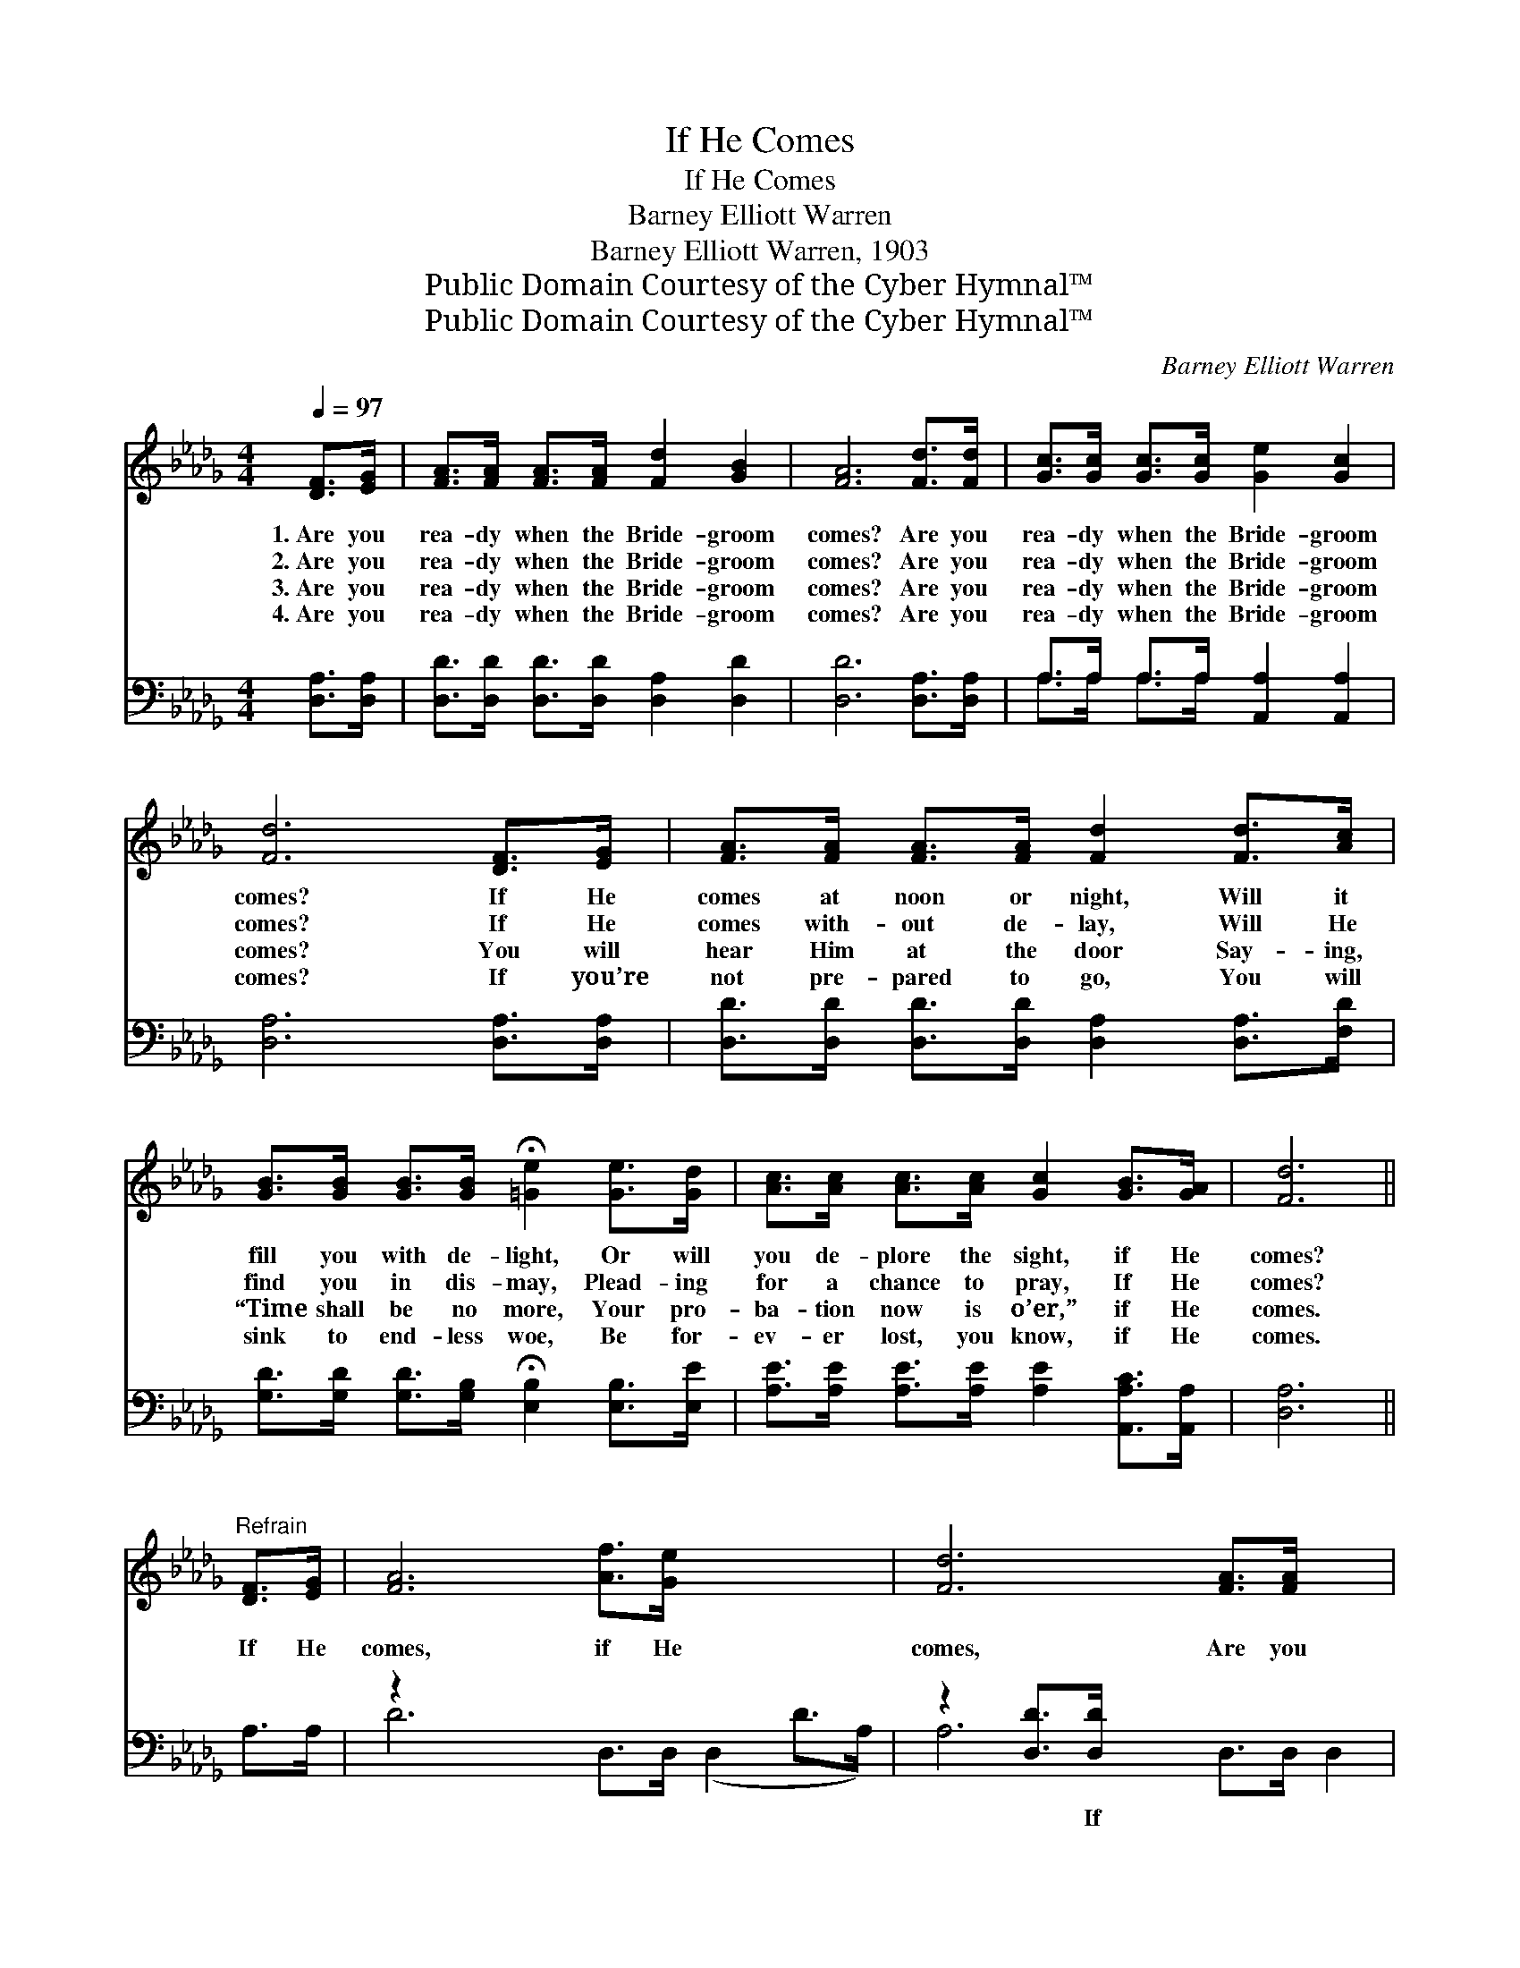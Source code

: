X:1
T:If He Comes
T:If He Comes
T:Barney Elliott Warren
T:Barney Elliott Warren, 1903
T:Public Domain Courtesy of the Cyber Hymnal™
T:Public Domain Courtesy of the Cyber Hymnal™
C:Barney Elliott Warren
Z:Public Domain
Z:Courtesy of the Cyber Hymnal™
%%score ( 1 2 ) ( 3 4 )
L:1/8
Q:1/4=97
M:4/4
K:Db
V:1 treble 
V:2 treble 
V:3 bass 
V:4 bass 
V:1
 [DF]>[EG] | [FA]>[FA] [FA]>[FA] [Fd]2 [GB]2 | [FA]6 [Fd]>[Fd] | [Gc]>[Gc] [Gc]>[Gc] [Ge]2 [Gc]2 | %4
w: 1.~Are you|rea- dy when the Bride- groom|comes? Are you|rea- dy when the Bride- groom|
w: 2.~Are you|rea- dy when the Bride- groom|comes? Are you|rea- dy when the Bride- groom|
w: 3.~Are you|rea- dy when the Bride- groom|comes? Are you|rea- dy when the Bride- groom|
w: 4.~Are you|rea- dy when the Bride- groom|comes? Are you|rea- dy when the Bride- groom|
 [Fd]6 [DF]>[EG] | [FA]>[FA] [FA]>[FA] [Fd]2 [Fd]>[Ac] | %6
w: comes? If He|comes at noon or night, Will it|
w: comes? If He|comes with- out de- lay, Will He|
w: comes? You will|hear Him at the door Say- ing,|
w: comes? If you’re|not pre- pared to go, You will|
 [GB]>[GB] [GB]>[GB] !fermata![=Ge]2 [Ge]>[Gd] | [Ac]>[Ac] [Ac]>[Ac] [Gc]2 [GB]>[GA] | [Fd]6 || %9
w: fill you with de- light, Or will|you de- plore the sight, if He|comes?|
w: find you in dis- may, Plead- ing|for a chance to pray, If He|comes?|
w: “Time shall be no more, Your pro-|ba- tion now is o’er,” if He|comes.|
w: sink to end- less woe, Be for-|ev- er lost, you know, if He|comes.|
"^Refrain" [DF]>[EG] | [FA]6 [Af]>[Ge] x4 | [Fd]6 [FA]>[FA] x2 | %12
w: |||
w: If He|comes, if He|comes, Are you|
w: |||
w: |||
 [GB]>[GB] [GB]>[GB] [=GB]>[GB] [Ge]>[Gd] | c6 [GB]>[FA] | d6 [FA]>[F=A] | [GB]6 [=Ge]>[Gd] x2 | %16
w: ||||
w: rea- dy, watch- ing, wait- ing if He|comes? If He|comes, if He|comes, Are you|
w: ||||
w: ||||
 [Ac]>[Ac] [Ac]>[Ac] [GB]2 [GA]2 | d6 |] %18
w: ||
w: rea- dy if the Bride- groom|comes?|
w: ||
w: ||
V:2
 x2 | x8 | x8 | x8 | x8 | x8 | x8 | x8 | x6 || x2 | x12 | x10 | x8 | (A2 G>G G2) x2 | %14
 (F2 G>G F2) x2 | x10 | x8 | (F2 G2 F2) |] %18
V:3
 [D,A,]>[D,A,] | [D,D]>[D,D] [D,D]>[D,D] [D,A,]2 [D,D]2 | [D,D]6 [D,A,]>[D,A,] | %3
w: ~ ~|~ ~ ~ ~ ~ ~|~ ~ ~|
 A,>A, A,>A, [A,,A,]2 [A,,A,]2 | [D,A,]6 [D,A,]>[D,A,] | %5
w: ~ ~ ~ ~ ~ ~|~ ~ ~|
 [D,D]>[D,D] [D,D]>[D,D] [D,A,]2 [D,A,]>[F,D] | %6
w: ~ ~ ~ ~ ~ ~ ~|
 [G,D]>[G,D] [G,D]>[G,B,] !fermata![E,B,]2 [E,B,]>[E,E] | %7
w: ~ ~ ~ ~ ~ ~ ~|
 [A,E]>[A,E] [A,E]>[A,E] [A,E]2 [A,,A,C]>[A,,A,] | [D,A,]6 || A,>A, | z2 x10 | z2 [D,D]>[D,D] x6 | %12
w: ~ ~ ~ ~ ~ ~ ~|~|~ ~||~ If|
 [G,D]>[G,D] [G,D]>[G,D] [E,D]>[E,D] [E,B,]>[E,E] | [A,E]2 [A,E]>[A,E] ([A,E]2 [A,C]>[A,C]) | %14
w: He comes, ~ if He comes, ~ ~|~ ~ ~ ~ * *|
 [D,D]2 [D,B,]>[D,B,] ([D,A,]2 D>D) | z2 [E,E]>[E,E] x6 | %16
w: ~ ~ ~ ~ * *|~ If|
 [A,E]>[A,E] [A,E]>[A,E] [A,C]2 [A,,A,C]2 | D2 B,2 A,2 |] %18
w: He comes, ~ if He comes,|~ If He|
V:4
 x2 | x8 | x8 | A,>A, A,>A, x4 | x8 | x8 | x8 | x8 | x6 || x2 | D6 D,>D, (D,2 D>A,) | %11
 A,6 D,>D, D,2 | x8 | x8 | x8 | D6 G,>G, G,2 | x8 | D,6 |] %18

